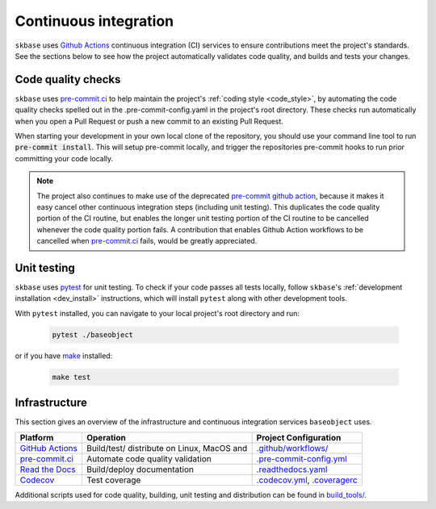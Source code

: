 .. _ci:

======================
Continuous integration
======================

.. _gha: https://docs.github.com/en/actions/learn-github-actions/understanding-github-actions
.. _precommit: https://pre-commit.ci/

``skbase`` uses `Github Actions <gha>`_ continuous integration (CI) services
to ensure contributions meet the project's standards. See the sections below to
see how the project automatically validates code quality, and builds and tests
your changes.

Code quality checks
===================



``skbase`` uses `pre-commit.ci <precommit>`_ to help maintain the project's
:ref:`coding style <code_style>`, by automating the code quality checks spelled out in
the .pre-commit-config.yaml in the project's root directory. These checks run
automatically when you open a Pull Request or push a new commit to an existing
Pull Request.

When starting your development in your own local clone of the repository,
you should use your command line tool to run :code:`pre-commit install`. This
will setup pre-commit locally, and trigger the repositories pre-commit hooks
to run prior committing your code locally.

.. note::


    The project also continues to make use of the deprecated
    `pre-commit github action <https://github.com/pre-commit/action>`_, because
    it makes it easy cancel other continuous integration steps
    (including unit testing). This duplicates the code quality portion of the
    CI routine, but enables the longer unit testing portion of the CI routine
    to be cancelled whenever the code quality portion fails. A contribution
    that enables Github Action workflows to be cancelled when
    `pre-commit.ci <precommit>`_ fails, would be greatly appreciated.

Unit testing
============

``skbase`` uses `pytest <https://docs.pytest.org/en/latest/>`_ for unit testing.
To check if your code passes all tests locally, follow ``skbase``'s
:ref:`development installation <dev_install>` instructions, which will install
``pytest`` along with other development tools.

With ``pytest`` installed, you can navigate to your local project's root directory
and run:

   .. code:: bash

      pytest ./baseobject

or if you have `make <https://www.gnu.org/software/make/>`_ installed:

   .. code:: bash

      make test

Infrastructure
==============

This section gives an overview of the infrastructure and continuous
integration services ``baseobject`` uses.

+---------------+-----------------------+-------------------------------------+
| Platform      | Operation             | Project Configuration               |
+===============+=======================+=====================================+
| `GitHub       | Build/test/           | `.github/workflows/ <https://gi     |
| Actions       | distribute            | thub.com/sktime/baseobject          |
| <gha>`_       | on Linux, MacOS and   | /blob/main/.github/workflows/>`_    |
+---------------+-----------------------+-------------------------------------+
| `pre-commit.ci| Automate code quality | `.pre-commit-config.yml             |
| <precommit>`_ | validation            | <https://github.com/sktime          |
|               |                       | /baseobject/blob/main/              |
|               |                       | .pre-commit-config.yaml>`_          |
+---------------+-----------------------+-------------------------------------+
| `Read the     | Build/deploy          | `.readthedocs.yaml                  |
| Docs <h       | documentation         | <https://github.com/sktime          |
| ttps://readth |                       | /baseobject/blob/main/              |
| edocs.org>`__ |                       | .readthedocs.yaml>`_                |
+---------------+-----------------------+-------------------------------------+
| `Codecov      | Test coverage         | `.codecov.yml <https                |
| <https://c    |                       | ://github.com/sktime/baseobject     |
| odecov.io>`__ |                       | /blob/main/.codecov.yml>`_,         |
|               |                       | `.coveragerc <htt                   |
|               |                       | ps://github.com/sktime/baseobeject  |
|               |                       | /blob/main/.coveragerc>`_           |
+---------------+-----------------------+-------------------------------------+

Additional scripts used for code quality, building, unit testing and
distribution can be found in
`build_tools/ <https://github.com/sktime/baseobject/tree/main/build_tools>`_.
